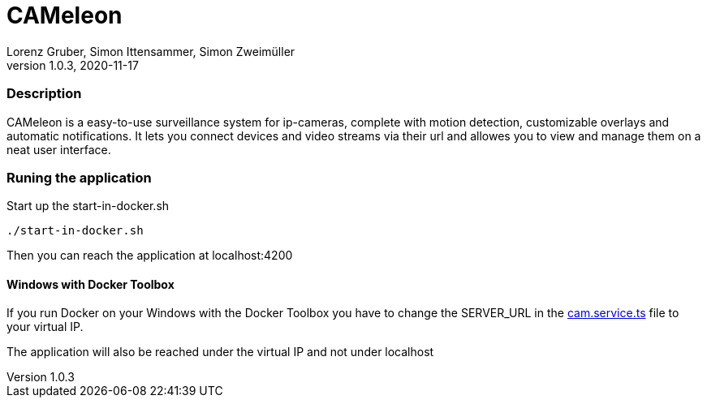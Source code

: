 = CAMeleon
Lorenz Gruber, Simon Ittensammer, Simon Zweimüller
1.0.3, 2020-11-17

=== Description

CAMeleon is a easy-to-use surveillance system for ip-cameras, complete with motion detection, customizable overlays and automatic notifications. It lets you connect devices and video streams via their url and allowes you to view and manage them on a neat user interface.

=== Runing the application

Start up the start-in-docker.sh
[source, bash]
----
./start-in-docker.sh
----

Then you can reach the application at localhost:4200

==== Windows with Docker Toolbox

If you run Docker on your Windows with the Docker Toolbox you have to change the SERVER_URL in the https://github.com/simonittensammer/cameleon/blob/master/cameleon-frontend/src/app/services/cam.service.ts[cam.service.ts] file to your virtual IP.

The application will also be reached under the virtual IP and not under localhost
